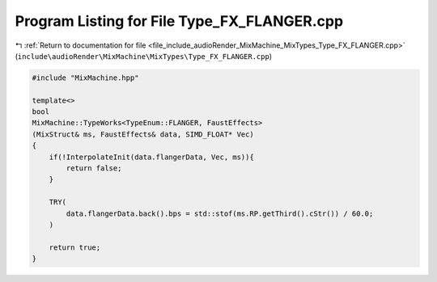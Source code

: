 
.. _program_listing_file_include_audioRender_MixMachine_MixTypes_Type_FX_FLANGER.cpp:

Program Listing for File Type_FX_FLANGER.cpp
============================================

|exhale_lsh| :ref:`Return to documentation for file <file_include_audioRender_MixMachine_MixTypes_Type_FX_FLANGER.cpp>` (``include\audioRender\MixMachine\MixTypes\Type_FX_FLANGER.cpp``)

.. |exhale_lsh| unicode:: U+021B0 .. UPWARDS ARROW WITH TIP LEFTWARDS

.. code-block:: cpp

   #include "MixMachine.hpp"
   
   template<>
   bool
   MixMachine::TypeWorks<TypeEnum::FLANGER, FaustEffects>
   (MixStruct& ms, FaustEffects& data, SIMD_FLOAT* Vec)
   {
       if(!InterpolateInit(data.flangerData, Vec, ms)){
           return false;
       }
       
       TRY(
           data.flangerData.back().bps = std::stof(ms.RP.getThird().cStr()) / 60.0;
       )
   
       return true;
   }
